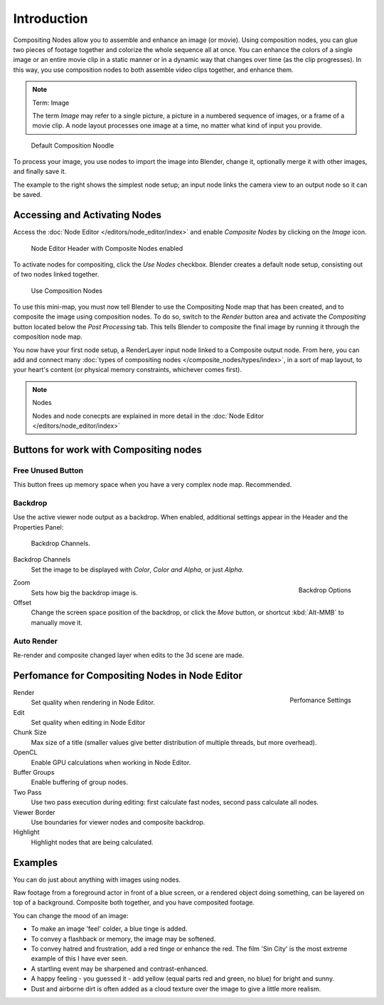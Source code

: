 
************
Introduction
************

Compositing Nodes allow you to assemble and enhance an image (or movie).
Using composition nodes,
you can glue two pieces of footage together and colorize the whole sequence all at once. You
can enhance the colors of a single image or an entire movie clip in a static manner or in a
dynamic way that changes over time (as the clip progresses). In this way,
you use composition nodes to both assemble video clips together, and enhance them.


.. note:: Term: Image

   The term *Image* may refer to a single picture,
   a picture in a numbered sequence of images,
   or a frame of a movie clip.
   A node layout processes one image at a time, no matter what kind of input you provide.


.. figure:: /images/Compositing-SimpleNoodle.jpg

   Default Composition Noodle


To process your image, you use nodes to import the image into Blender, change it,
optionally merge it with other images, and finally save it.

The example to the right shows the simplest node setup;
an input node links the camera view to an output node so it can be saved.

Accessing and Activating Nodes
==============================

Access the :doc:`Node Editor </editors/node_editor/index>` and enable
*Composite Nodes* by clicking on the *Image* icon.


.. figure:: /images/editors_nodeeditor_header.jpg

   Node Editor Header with Composite Nodes enabled

To activate nodes for compositing, click the *Use Nodes* checkbox.
Blender creates a default node setup, consisting out of two nodes linked together.


.. figure:: /images/Compositing-Do.jpg

   Use Composition Nodes


To use this mini-map,
you must now tell Blender to use the Compositing Node map that has been created,
and to composite the image using composition nodes. To do so, switch to the *Render*
button area and activate the *Compositing* button located below the
*Post Processing* tab.
This tells Blender to composite the final image by running it through the composition node map.


You now have your first node setup, a RenderLayer input node linked to a Composite output node.
From here, you can add and connect many :doc:`types of compositing nodes </composite_nodes/types/index>`,
in a sort of map layout, to your heart's content (or physical memory constraints, whichever comes first).

.. note:: Nodes

   Nodes and node conecpts are explained in more detail in the :doc:`Node Editor </editors/node_editor/index>`

Buttons for work with Compositing nodes
=======================================

Free Unused Button
------------------

This button frees up memory space when you have a very complex node map. Recommended.


Backdrop
--------

Use the active viewer node output as a backdrop. When enabled,
additional settings appear in the Header and the Properties Panel:


.. figure:: /images/editors_nodeeditor_backdropchannels.jpg

   Backdrop Channels.


Backdrop Channels
   Set the image to be displayed with *Color*, *Color and Alpha*, or just *Alpha*.


.. figure:: /images/editors_nodeeditor_zoomoffset.jpg
   :align: right

   Backdrop Options


Zoom
   Sets how big the backdrop image is.
Offset
   Change the screen space position of the backdrop,
   or click the *Move* button, or shortcut :kbd:`Alt-MMB` to manually move it.


Auto Render
-----------

Re-render and composite changed layer when edits to the 3d scene are made.


Perfomance for Compositing Nodes in Node Editor
===============================================

.. figure:: /images/editors_nodeeditor_performancepanel.jpg
   :align: right

   Perfomance Settings


Render
   Set quality when rendering in Node Editor.
Edit
   Set quality when editing in Node Editor
Chunk Size
   Max size of a title (smaller values give better distribution of multiple threads, but more overhead).
OpenCL
   Enable GPU calculations when working in Node Editor.
Buffer Groups
   Enable buffering of group nodes.
Two Pass
   Use two pass execution during editing: first calculate fast nodes, second pass calculate all nodes.
Viewer Border
   Use boundaries for viewer nodes and composite backdrop.
Highlight
   Highlight nodes that are being calculated.

Examples
========

You can do just about anything with images using nodes.

Raw footage from a foreground actor in front of a blue screen,
or a rendered object doing something, can be layered on top of a background.
Composite both together, and you have composited footage.

You can change the mood of an image:

- To make an image 'feel' colder, a blue tinge is added.
- To convey a flashback or memory, the image may be softened.
- To convey hatred and frustration, add a red tinge or enhance the red.
  The film 'Sin City' is the most extreme example of this I have ever seen.
- A startling event may be sharpened and contrast-enhanced.
- A happy feeling - you guessed it - add yellow (equal parts red and green, no blue) for bright and sunny.
- Dust and airborne dirt is often added as a cloud texture over the image to give a little more realism.
